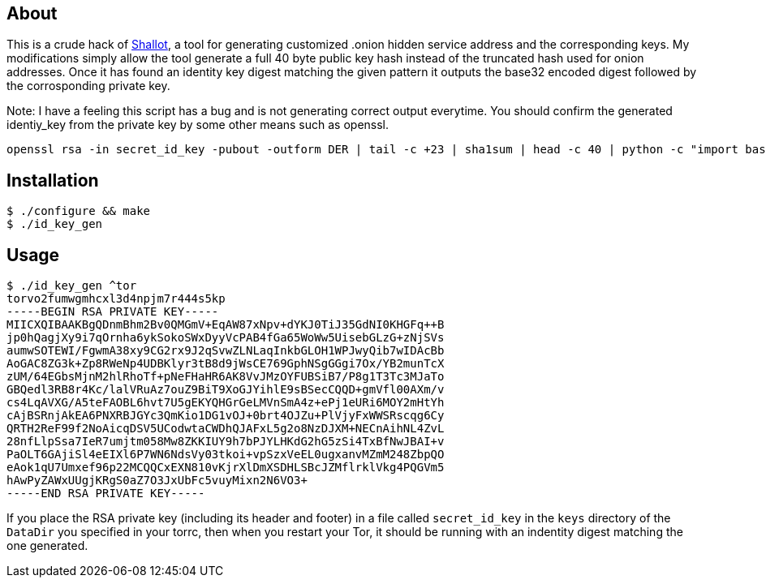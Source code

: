About
-----
This is a crude hack of link:https://github.com/katmagic/Shallot[Shallot], a tool for
generating customized .onion hidden service address and the corresponding keys. My modifications
simply allow the tool generate a full 40 byte public key hash instead of the truncated hash
used for onion addresses. Once it has found an identity key digest matching the given
pattern it outputs the base32 encoded digest followed by the corrosponding private
key.

Note: I have a feeling this script has a bug and is not generating correct output everytime.
You should confirm the generated identiy_key from the private key by some other means such
as openssl.

	openssl rsa -in secret_id_key -pubout -outform DER | tail -c +23 | sha1sum | head -c 40 | python -c "import base64,sys; print base64.b32encode(sys.stdin.readline().strip('\n').decode('hex')).lower()"


Installation
------------
	$ ./configure && make
	$ ./id_key_gen

Usage
-----
	$ ./id_key_gen ^tor
	torvo2fumwgmhcxl3d4npjm7r444s5kp
	-----BEGIN RSA PRIVATE KEY-----
	MIICXQIBAAKBgQDnmBhm2Bv0QMGmV+EqAW87xNpv+dYKJ0TiJ35GdNI0KHGFq++B
	jp0hQagjXy9i7qOrnha6ykSokoSWxDyyVcPAB4fGa65WoWw5UisebGLzG+zNjSVs
	aumwSOTEWI/FgwmA38xy9CG2rx9J2qSvwZLNLaqInkbGLOH1WPJwyQib7wIDAcBb
	AoGAC8ZG3k+Zp8RWeNp4UDBKlyr3tB8d9jWsCE769GphNSgGGgi7Ox/YB2munTcX
	zUM/64EGbsMjnM2hlRhoTf+pNeFHaHR6AK8VvJMzOYFUBSiB7/P8g1T3Tc3MJaTo
	GBQedl3RB8r4Kc/lalVRuAz7ouZ9BiT9XoGJYihlE9sBSecCQQD+gmVfl00AXm/v
	cs4LqAVXG/A5teFAOBL6hvt7U5gEKYQHGrGeLMVnSmA4z+ePj1eURi6MOY2mHtYh
	cAjBSRnjAkEA6PNXRBJGYc3QmKio1DG1vOJ+0brt4OJZu+PlVjyFxWWSRscqg6Cy
	QRTH2ReF99f2NoAicqDSV5UCodwtaCWDhQJAFxL5g2o8NzDJXM+NECnAihNL4ZvL
	28nfLlpSsa7IeR7umjtm058Mw8ZKKIUY9h7bPJYLHKdG2hG5zSi4TxBfNwJBAI+v
	PaOLT6GAjiSl4eEIXl6P7WN6NdsVy03tkoi+vpSzxVeEL0ugxanvMZmM248ZbpQO
	eAok1qU7Umxef96p22MCQQCxEXN810vKjrXlDmXSDHLSBcJZMflrklVkg4PQGVm5
	hAwPyZAWxUUgjKRgS0aZ7O3JxUbFc5vuyMixn2N6VO3+
	-----END RSA PRIVATE KEY-----


If you place the RSA private key (including its header and footer) in a file
called `secret_id_key` in the `keys` directory of the `DataDir` you specified in your torrc, then when you restart
your Tor, it should be running with an indentity digest matching the one generated.
